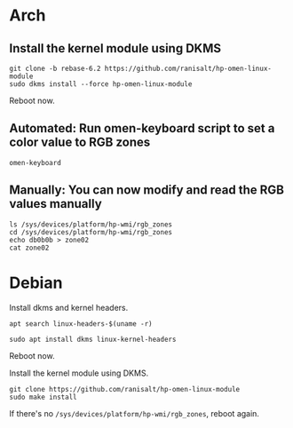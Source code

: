* Arch
** Install the kernel module using DKMS
#+begin_src shell
git clone -b rebase-6.2 https://github.com/ranisalt/hp-omen-linux-module
sudo dkms install --force hp-omen-linux-module
#+end_src
Reboot now.

** Automated: Run omen-keyboard script to set a color value to RGB zones
#+begin_src shell
omen-keyboard
#+end_src

** Manually: You can now modify and read the RGB values manually
#+begin_src shell
ls /sys/devices/platform/hp-wmi/rgb_zones
cd /sys/devices/platform/hp-wmi/rgb_zones
echo db0b0b > zone02
cat zone02
#+end_src


* Debian
Install dkms and kernel headers.
#+begin_src shell
apt search linux-headers-$(uname -r)
#+end_src

#+begin_src shell
sudo apt install dkms linux-kernel-headers
#+end_src
Reboot now.

Install the kernel module using DKMS.
#+begin_src shell
git clone https://github.com/ranisalt/hp-omen-linux-module
sudo make install
#+end_src

If there's no =/sys/devices/platform/hp-wmi/rgb_zones=, reboot again.
